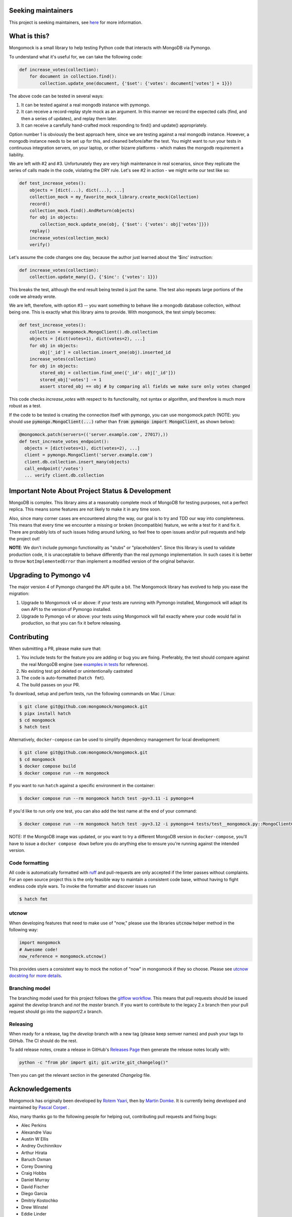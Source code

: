 .. image:: https://img.shields.io/pypi/v/mongomock.svg?style=flat-square
    :target: https://pypi.python.org/pypi/mongomock
.. image:: https://img.shields.io/github/actions/workflow/status/mongomock/mongomock/lint-and-test.yml?branch=develop&style=flat-square
    :target: https://github.com/mongomock/mongomock/actions?query=workflow%3Alint-and-test
.. image:: https://img.shields.io/pypi/l/mongomock.svg?style=flat-square
    :target: https://pypi.python.org/pypi/mongomock
.. image:: https://img.shields.io/codecov/c/github/mongomock/mongomock.svg?style=flat-square
    :target: https://codecov.io/gh/mongomock/mongomock


Seeking maintainers
-------------------

This project is seeking maintainers, see `here <https://github.com/mongomock/mongomock/issues/914>`_
for more information.


What is this?
-------------
Mongomock is a small library to help testing Python code that interacts with MongoDB via Pymongo.

To understand what it's useful for, we can take the following code:

.. code-block:: python

 def increase_votes(collection):
     for document in collection.find():
         collection.update_one(document, {'$set': {'votes': document['votes'] + 1}})

The above code can be tested in several ways:

1. It can be tested against a real mongodb instance with pymongo.
2. It can receive a record-replay style mock as an argument. In this manner we record the
   expected calls (find, and then a series of updates), and replay them later.
3. It can receive a carefully hand-crafted mock responding to find() and update() appropriately.

Option number 1 is obviously the best approach here, since we are testing against a real mongodb
instance. However, a mongodb instance needs to be set up for this, and cleaned before/after the
test. You might want to run your tests in continuous integration servers, on your laptop, or
other bizarre platforms - which makes the mongodb requirement a liability.

We are left with #2 and #3. Unfortunately they are very high maintenance in real scenarios,
since they replicate the series of calls made in the code, violating the DRY rule. Let's see
#2 in action - we might write our test like so:

.. code-block:: python

 def test_increase_votes():
     objects = [dict(...), dict(...), ...]
     collection_mock = my_favorite_mock_library.create_mock(Collection)
     record()
     collection_mock.find().AndReturn(objects)
     for obj in objects:
         collection_mock.update_one(obj, {'$set': {'votes': obj['votes']}})
     replay()
     increase_votes(collection_mock)
     verify()

Let's assume the code changes one day, because the author just learned about the '$inc' instruction:

.. code-block:: python

 def increase_votes(collection):
     collection.update_many({}, {'$inc': {'votes': 1}})

This breaks the test, although the end result being tested is just the same. The test also repeats
large portions of the code we already wrote.

We are left, therefore, with option #3 -- you want something to behave like a mongodb database
collection, without being one. This is exactly what this library aims to provide. With mongomock,
the test simply becomes:

.. code-block:: python

 def test_increase_votes():
     collection = mongomock.MongoClient().db.collection
     objects = [dict(votes=1), dict(votes=2), ...]
     for obj in objects:
         obj['_id'] = collection.insert_one(obj).inserted_id
     increase_votes(collection)
     for obj in objects:
         stored_obj = collection.find_one({'_id': obj['_id']})
         stored_obj['votes'] -= 1
         assert stored_obj == obj # by comparing all fields we make sure only votes changed

This code checks *increase_votes* with respect to its functionality, not syntax or algorithm, and
therefore is much more robust as a test.

If the code to be tested is creating the connection itself with pymongo, you can use
mongomock.patch (NOTE: you should use :code:`pymongo.MongoClient(...)` rather than
:code:`from pymongo import MongoClient`, as shown below):

.. code-block:: python

  @mongomock.patch(servers=(('server.example.com', 27017),))
  def test_increate_votes_endpoint():
    objects = [dict(votes=1), dict(votes=2), ...]
    client = pymongo.MongoClient('server.example.com')
    client.db.collection.insert_many(objects)
    call_endpoint('/votes')
    ... verify client.db.collection


Important Note About Project Status & Development
-------------------------------------------------

MongoDB is complex. This library aims at a reasonably complete mock of MongoDB for testing purposes,
not a perfect replica. This means some features are not likely to make it in any time soon.

Also, since many corner cases are encountered along the way, our goal is to try and TDD our way into
completeness. This means that every time we encounter a missing or broken (incompatible) feature,
we write a test for it and fix it. There are probably lots of such issues hiding around lurking,
so feel free to open issues and/or pull requests and help the project out!

**NOTE**: We don't include pymongo functionality as "stubs" or "placeholders". Since this library is
used to validate production code, it is unacceptable to behave differently than the real pymongo
implementation. In such cases it is better to throw ``NotImplementedError`` than implement a modified
version of the original behavior.

Upgrading to Pymongo v4
-----------------------

The major version 4 of Pymongo changed the API quite a bit. The Mongomock library has evolved to
help you ease the migration:

1. Upgrade to Mongomock v4 or above: if your tests are running with Pymongo installed, Mongomock
   will adapt its own API to the version of Pymongo installed.
2. Upgrade to Pymongo v4 or above: your tests using Mongomock will fail exactly where your code
   would fail in production, so that you can fix it before releasing.

Contributing
------------

When submitting a PR, please make sure that:

1. You include tests for the feature you are adding or bug you are fixing. Preferably, the test
   should compare against the real MongoDB engine (see `examples in tests`_ for reference).
2. No existing test got deleted or unintentionally castrated
3. The code is auto-formatted (``hatch fmt``).
4. The build passes on your PR.

To download, setup and perfom tests, run the following commands on Mac / Linux:

.. code-block:: console

 $ git clone git@github.com:mongomock/mongomock.git
 $ pipx install hatch
 $ cd mongomock
 $ hatch test

Alternatively, ``docker-compose`` can be used to simplify dependency management for local 
development:

.. code-block:: console

 $ git clone git@github.com:mongomock/mongomock.git
 $ cd mongomock
 $ docker compose build
 $ docker compose run --rm mongomock

If you want to run ``hatch`` against a specific environment in the container:

.. code-block:: console

 $ docker compose run --rm mongomock hatch test -py=3.11 -i pymongo=4

If you'd like to run only one test, you can also add the test name at the end of your command:

.. code-block:: console

 $ docker compose run --rm mongomock hatch test -py=3.12 -i pymongo=4 tests/test__mongomock.py::MongoClientCollectionTest::test__insert

NOTE: If the MongoDB image was updated, or you want to try a different MongoDB version in
``docker-compose``, you'll have to issue a ``docker compose down`` before you do anything else to
ensure you're running against the intended version.

Code formatting
~~~~~~~~~~~~~~~

All code is automatically formatted with `ruff <https://docs.astral.sh/ruff/formatter/>`_ and
pull-requests are only accepted if the linter passes without complaints. For an open source project
this is the only feasible way to maintain a consistent code base, without having to fight endless
code style wars. To invoke the formatter and discover issues run

.. code-block:: console

  $ hatch fmt

utcnow
~~~~~~

When developing features that need to make use of "now," please use the libraries :code:`utcnow`
helper method in the following way:

.. code-block:: python

   import mongomock
   # Awesome code!
   now_reference = mongomock.utcnow()

This provides users a consistent way to mock the notion of "now" in mongomock if they so choose.
Please see `utcnow docstring for more details <mongomock/helpers.py#L52>`_.

Branching model
~~~~~~~~~~~~~~~

The branching model used for this project follows the `gitflow workflow`_.  This means that pull
requests should be issued against the `develop` branch and *not* the `master` branch. If you want
to contribute to the legacy 2.x branch then your pull request should go into the `support/2.x`
branch.

Releasing
~~~~~~~~~

When ready for a release, tag the `develop` branch with a new tag (please keep semver names) and
push your tags to GitHub. The CI should do the rest.

To add release notes, create a release in GitHub's `Releases Page <https://github.com/mongomock/mongomock/releases>`_
then generate the release notes locally with:

.. code-block:: bash

  python -c "from pbr import git; git.write_git_changelog()"

Then you can get the relevant section in the generated `Changelog` file.

Acknowledgements
----------------

Mongomock has originally been developed by `Rotem Yaari <https://github.com/vmalloc/>`_, then by
`Martin Domke <https://github.com/mdomke>`_. It is currently being developed and maintained by
`Pascal Corpet <https://github.com/pcorpet>`_ .

Also, many thanks go to the following people for helping out, contributing pull requests and fixing
bugs:

* Alec Perkins
* Alexandre Viau
* Austin W Ellis
* Andrey Ovchinnikov
* Arthur Hirata
* Baruch Oxman
* Corey Downing
* Craig Hobbs
* Daniel Murray
* David Fischer
* Diego Garcia
* Dmitriy Kostochko
* Drew Winstel
* Eddie Linder
* Edward D'Souza
* Emily Rosengren
* Eugene Chernyshov
* Grigoriy Osadchenko
* Israel Teixeira
* Jacob Perkins
* Jason Burchfield
* Jason Sommer
* Jeff Browning
* Jeff McGee
* Joël Franusic
* `Jonathan Hedén <https://github.com/jheden/>`_
* Julian Hille
* Krzysztof Płocharz
* Lyon Zhang
* `Lucas Rangel Cezimbra <https://github.com/Lrcezimbra/>`_
* Marc Prewitt
* Marcin Barczynski
* Marian Galik
* Michał Albrycht
* Mike Ho
* Nigel Choi
* Omer Gertel
* Omer Katz
* Papp Győző
* Paul Glass
* Scott Sexton
* Srinivas Reddy Thatiparthy
* Taras Boiko
* Todd Tomkinson
* `Xinyan Lu <https://github.com/lxy1992/>`_
* Zachary Carter
* catty (ca77y _at_ live.com)
* emosenkis
* hthieu1110
* יppetlinskiy
* pacud
* tipok
* waskew (waskew _at_ narrativescience.com)
* jmsantorum (jmsantorum [at] gmail [dot] com)
* lidongyong
* `Juan Gutierrez <https://github.com/juannyg/>`_

.. _examples in tests: https://github.com/mongomock/mongomock/blob/develop/tests/test__mongomock.py
.. _gitflow workflow: https://www.atlassian.com/git/tutorials/comparing-workflows/gitflow-workflow
